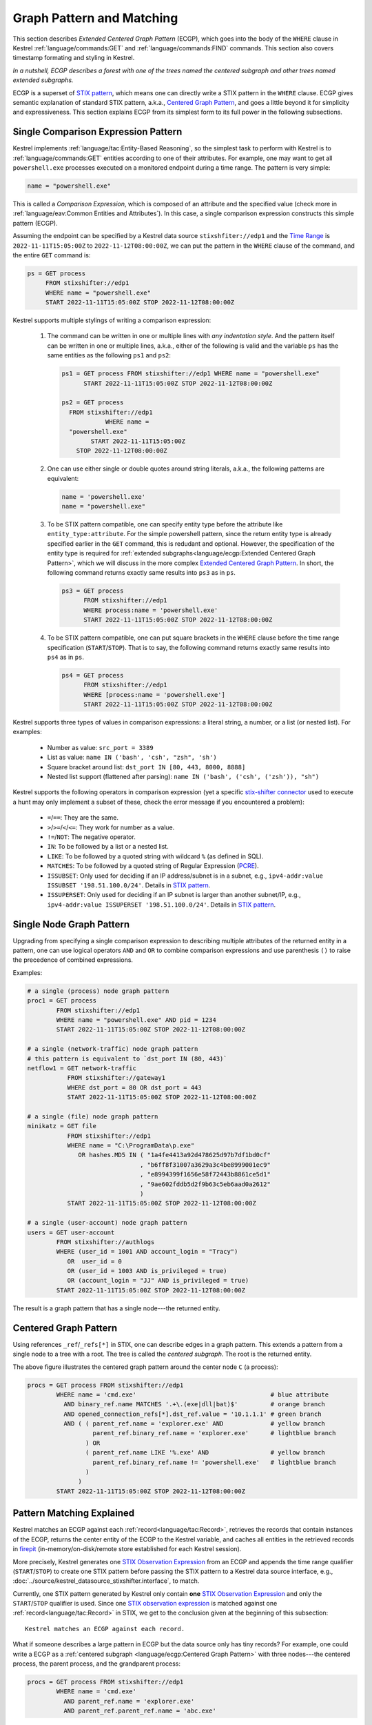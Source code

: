 ==========================
Graph Pattern and Matching
==========================

This section describes *Extended Centered Graph Pattern* (ECGP), which goes
into the body of the ``WHERE`` clause in Kestrel :ref:`language/commands:GET`
and :ref:`language/commands:FIND` commands. This section also covers timestamp
formating and styling in Kestrel.

*In a nutshell, ECGP describes a forest with one of the trees named the centered
subgraph and other trees named extended subgraphs.*

ECGP is a superset of `STIX pattern`_, which means one can directly write a
STIX pattern in the ``WHERE`` clause. ECGP gives semantic explanation of
standard STIX pattern, a.k.a., `Centered Graph Pattern`_, and goes a little
beyond it for simplicity and expressiveness. This section explains ECGP from
its simplest form to its full power in the following subsections.

Single Comparison Expression Pattern
====================================

Kestrel implements :ref:`language/tac:Entity-Based Reasoning`, so the simplest
task to perform with Kestrel is to :ref:`language/commands:GET` entities
according to one of their attributes. For example, one may want to get all
``powershell.exe`` processes executed on a monitored endpoint during a time
range. The pattern is very simple:

.. code-block:: coffeescript

    name = "powershell.exe"

This is called a *Comparison Expression*, which is composed of an attribute and
the specified value (check more in :ref:`language/eav:Common Entities and
Attributes`). In this case, a single comparison expression constructs this
simple pattern (ECGP). 

Assuming the endpoint can be specified by a Kestrel data source
``stixshfiter://edp1`` and the `Time Range`_ is ``2022-11-11T15:05:00Z`` to
``2022-11-12T08:00:00Z``, we can put the pattern in the ``WHERE`` clause of the
command, and the entire ``GET`` command is:

.. code-block:: coffeescript

    ps = GET process
         FROM stixshifter://edp1
         WHERE name = "powershell.exe"
         START 2022-11-11T15:05:00Z STOP 2022-11-12T08:00:00Z

Kestrel supports multiple stylings of writing a comparison expression:

    #. The command can be written in one or multiple lines with *any
       indentation style*. And the pattern itself can be written in one or
       multiple lines, a.k.a., either of the following is valid and the
       variable ``ps`` has the same entities as the following ``ps1`` and
       ``ps2``:

       .. code-block:: coffeescript

            ps1 = GET process FROM stixshifter://edp1 WHERE name = "powershell.exe"
                  START 2022-11-11T15:05:00Z STOP 2022-11-12T08:00:00Z

            ps2 = GET process
              FROM stixshifter://edp1
                        WHERE name =
              "powershell.exe"
                    START 2022-11-11T15:05:00Z
                STOP 2022-11-12T08:00:00Z

    #. One can use either single or double quotes around string literals,
       a.k.a., the following patterns are equivalent:

       .. code-block:: coffeescript

            name = 'powershell.exe'
            name = "powershell.exe"

    #. To be STIX pattern compatible, one can specify entity type before the
       attribute like ``entity_type:attribute``. For the simple powershell
       pattern, since the return entity type is already specified earlier in
       the ``GET`` command, this is redudant and optional. However, the
       specification of the entity type is required for :ref:`extended
       subgraphs<language/ecgp:Extended Centered Graph Pattern>`, which we will
       discuss in the more complex `Extended Centered Graph Pattern`_. In
       short, the following command returns exactly same results into ``ps3``
       as in ``ps``.

       .. code-block:: coffeescript

            ps3 = GET process
                  FROM stixshifter://edp1
                  WHERE process:name = 'powershell.exe'
                  START 2022-11-11T15:05:00Z STOP 2022-11-12T08:00:00Z

    #. To be STIX pattern compatible, one can put square brackets in the
       ``WHERE`` clause before the time range specification
       (``START``/``STOP``). That is to say, the following command returns
       exactly same results into ``ps4`` as in ``ps``.

       .. code-block:: coffeescript

            ps4 = GET process
                  FROM stixshifter://edp1
                  WHERE [process:name = 'powershell.exe']
                  START 2022-11-11T15:05:00Z STOP 2022-11-12T08:00:00Z

Kestrel supports three types of values in comparison expressions: a literal string, a
number, or a list (or nested list). For examples:

    - Number as value: ``src_port = 3389``

    - List as value: ``name IN ('bash', 'csh', "zsh", 'sh')``

    - Square bracket around list: ``dst_port IN [80, 443, 8000, 8888]``

    - Nested list support (flattened after parsing): ``name IN ('bash', ('csh', ('zsh')), "sh")``

Kestrel supports the following operators in comparison expression (yet a
specific `stix-shifter connector`_ used to execute a hunt may only implement a
subset of these, check the error message if you encountered a problem):

    - ``=``/``==``: They are the same.

    - ``>``/``>=``/``<``/``<=``: They work for number as a value.

    - ``!=``/``NOT``: The negative operator.

    - ``IN``: To be followed by a list or a nested list.

    - ``LIKE``: To be followed by a quoted string with wildcard ``%`` (as defined in SQL).

    - ``MATCHES``: To be followed by a quoted string of Regular Expression (`PCRE`_).

    - ``ISSUBSET``: Only used for deciding if an IP address/subnet is in a
      subnet, e.g., ``ipv4-addr:value ISSUBSET '198.51.100.0/24'``. Details in
      `STIX pattern`_.

    - ``ISSUPERSET``: Only used for deciding if an IP subnet is larger than
      another subnet/IP, e.g., ``ipv4-addr:value ISSUPERSET
      '198.51.100.0/24'``. Details in `STIX pattern`_.

Single Node Graph Pattern
=========================

Upgrading from specifying a single comparison expression to describing multiple
attributes of the returned entity in a pattern, one can use logical operators
``AND`` and ``OR`` to combine comparison expressions and use parenthesis ``()``
to raise the precedence of combined expressions.

Examples:

.. code-block:: coffeescript

    # a single (process) node graph pattern
    proc1 = GET process
            FROM stixshifter://edp1
            WHERE name = "powershell.exe" AND pid = 1234
            START 2022-11-11T15:05:00Z STOP 2022-11-12T08:00:00Z

    # a single (network-traffic) node graph pattern
    # this pattern is equivalent to `dst_port IN (80, 443)`
    netflow1 = GET network-traffic
               FROM stixshifter://gateway1
               WHERE dst_port = 80 OR dst_port = 443
               START 2022-11-11T15:05:00Z STOP 2022-11-12T08:00:00Z

    # a single (file) node graph pattern
    minikatz = GET file
               FROM stixshifter://edp1
               WHERE name = "C:\ProgramData\p.exe"
                  OR hashes.MD5 IN ( "1a4fe4413a92d478625d97b7df1bd0cf"
                                   , "b6ff8f31007a3629a3c4be8999001ec9"
                                   , "e8994399f1656e58f72443b8861ce5d1"
                                   , "9ae602fddb5d2f9b63c5eb6aad0a2612"
                                   )
               START 2022-11-11T15:05:00Z STOP 2022-11-12T08:00:00Z

    # a single (user-account) node graph pattern
    users = GET user-account
            FROM stixshifter://authlogs
            WHERE (user_id = 1001 AND account_login = "Tracy")
               OR  user_id = 0
               OR (user_id = 1003 AND is_privileged = true)
               OR (account_login = "JJ" AND is_privileged = true)
            START 2022-11-11T15:05:00Z STOP 2022-11-12T08:00:00Z

The result is a graph pattern that has a single node---the returned entity.

.. image:: ../images/ecgp_single_node_illustration.png
   :width: 50%
   :alt: ECGP: Single Node Graph Pattern.

Centered Graph Pattern
======================

Using references ``_ref``/``_refs[*]`` in STIX, one can describe edges in a
graph pattern.  This extends a pattern from a single node to a tree with a
root. The tree is called the *centered subgraph*. The root is the returned
entity.

.. image:: ../images/ecgp_centered_graph_illustration.png
   :width: 80%
   :alt: ECGP: Centered Graph Pattern.

The above figure illustrates the centered graph pattern around the center node
``C`` (a process):

.. code-block:: coffeescript

    procs = GET process FROM stixshifter://edp1
            WHERE name = 'cmd.exe'                                     # blue attribute
              AND binary_ref.name MATCHES '.+\.(exe|dll|bat)$'         # orange branch
              AND opened_connection_refs[*].dst_ref.value = '10.1.1.1' # green branch
              AND ( ( parent_ref.name = 'explorer.exe' AND             # yellow branch
                      parent_ref.binary_ref.name = 'explorer.exe'      # lightblue branch
                    ) OR
                    ( parent_ref.name LIKE '%.exe' AND                 # yellow branch
                      parent_ref.binary_ref.name != 'powershell.exe'   # lightblue branch
                    )
                  )
            START 2022-11-11T15:05:00Z STOP 2022-11-12T08:00:00Z

Pattern Matching Explained
==========================

Kestrel matches an ECGP against each :ref:`record<language/tac:Record>`,
retrieves the records that contain instances of the ECGP, returns the center
entity of the ECGP to the Kestrel variable, and caches all entities in the
retrieved records in `firepit`_ (in-memory/on-disk/remote store established for
each Kestrel session).

More precisely, Kestrel generates one `STIX Observation Expression`_ from an
ECGP and appends the time range qualifier (``START``/``STOP``) to create one
STIX pattern before passing the STIX pattern to a Kestrel data source
interface, e.g., :doc:`../source/kestrel_datasource_stixshifter.interface`, to
match.

Currently, one STIX pattern generated by Kestrel only contain **one** `STIX
Observation Expression`_ and only the ``START``/``STOP`` qualifier is used.
Since one `STIX observation expression`_ is matched against one
:ref:`record<language/tac:Record>` in STIX, we get to the conclusion given at
the beginning of this subsection:

::

    Kestrel matches an ECGP against each record.

What if someone describes a large pattern in ECGP but the data source only has
tiny records? For example, one could write a ECGP as a :ref:`centered subgraph
<language/ecgp:Centered Graph Pattern>` with three nodes---the centered
process, the parent process, and the grandparent process:

.. code-block:: coffeescript

    procs = GET process FROM stixshifter://edp1
            WHERE name = 'cmd.exe'
              AND parent_ref.name = 'explorer.exe'
              AND parent_ref.parent_ref.name = 'abc.exe'

If the data source ``edp1`` defines :ref:`records<language/tac:Record>` as
individual system events or system calls---a record mostly has a process and
its parent process, but not its grandparent process---the ECGP will match
nothing since no single record in ``edp1`` can satisfy the large pattern.

This is a fundamental limitation when we run Kestrel
(:ref:`language/tac:Entity-Based Reasoning`) on top of the traditional
record-based systems. A Kestrel runtime can potentially split one ECGP into
multiple STIX Observation Expressions to match against multiple records, but:

    #. STIX does not define the size/boundary of a
       :ref:`record<language/tac:Record>` (STIX observation), and it is unknown
       into how many STIX Observation Expressions to split an ECGP.

    #. Each data source defines the size/boundary of
       :ref:`records<language/tac:Record>` differently, and the definition is
       not always well documented or retrievable by Kestrel via an API.

We suggest users write small Kestrel ECGP (subgraph with one-hop radius) to
mitigate this issue in real-world uses, especially when users don't know how
large a :ref:`record<language/tac:Record>` in a data source is. Users can
explicitly split a large pattern into smaller patterns (in
:ref:`language/commands:GET` commands) plus a few Kestrel
:ref:`language/commands:FIND` to connect them.  Each Kestrel command like
:ref:`language/commands:GET` and :ref:`language/commands:FIND` generates one or
more STIX patterns and assmebles results.

A graph database instead of record-based storing/retrieving is the ultimate
solution to this problem. More is discussed at :doc:`../theory`.

Extended Centered Graph Pattern
===============================

`Pattern Matching Explained`_ concludes that Kestrel matches an ECGP against
each :ref:`record<language/tac:Record>`. On one hand, records limit the
matching. On the other hand, results could provide extra information to match
the centered subgraph---there could be information in a
:ref:`record<language/tac:Record>` that is not connected to the center entity
(root of the :ref:`centered subgraph <language/ecgp:Centered Graph Pattern>`),
but the information is useful/auxiliary in finding/matching the :ref:`centered
subgraph <language/ecgp:Centered Graph Pattern>`.

Since everything is part of a graph in :ref:`language/tac:Entity-Based
Reasoning` (more discussion in :doc:`../theory`), the auxiliary information
should be able to express as subgraphs. Now we add the concept of *extended
subgraph* to ECGP, so ECGP is called *extended centered graph pattern*.

.. image:: ../images/ecgp_full_illustration.png
   :width: 90%
   :alt: ECGP: Extended Centered Graph Pattern.

The above figure illustrates the extended centered graph pattern (``C`` is the
root of the centered subgraph; ``E`` is the root of extended subgraph):

.. code-block:: coffeescript

    procs = GET process FROM stixshifter://edp1
            WHERE name = 'cmd.exe'                                     # blue attribute
              AND binary_ref.name MATCHES '.+\.(exe|dll|bat)$'         # orange branch
              AND opened_connection_refs[*].dst_ref.value = '10.1.1.1' # green branch
              AND ipv4-addr:value NOT ISSUBSET '192.168.0.0/24'        # red subgraph
              AND ( ( parent_ref.name = 'explorer.exe' AND             # yellow branch
                      parent_ref.binary_ref.name = 'explorer.exe'      # lightblue branch
                    ) OR
                    ( parent_ref.name LIKE '%.exe' AND                 # yellow branch
                      parent_ref.binary_ref.name != 'powershell.exe'   # lightblue branch
                    )
                  )
              AND email-message:from_ref.value = 'admin@xyz.com'       # purple subgraph
            START 2022-11-11T15:05:00Z STOP 2022-11-12T08:00:00Z

The centered subgraph in this pattern is the same as the one in `Centered Graph
Pattern`_, while this ECGP specifies extra constraints for the match: any
matched record should contain an ``ipv4-addr`` in subnet ``192.168.0.0/24`` and
an email from ``admin@xyz.com``. Three rules for extended subgraph:

#. The root entity type of an extended subgraph should be different than the
   root entity type of the centered subgraph. Otherwise, the generated STIX
   pattern will view the extended subgraph as a branch from the centered
   subgraph.

#. The root entity type of an extended subgraph should be specified, followed
   by colon ``:``, then the attribute, operator, and value(s). The syntax is
   consistent with a STIX path, and the entity type is mandatory to mean an
   extended subgraph root.

#. The extended subgraphs can be spcified *anywhere* in the ECGP, which makes
   it possible to write complex logic, e.g., an extended subgraph is used when
   the centered graph is in one shape; otherwise, another extended subgraph or
   no extended subgraph is specified to help the match.

The example above is an extreme complex case to illustrate multiple unrelated
extended subgraphs in an ECGP. In real uses, the most commonly used extended
subgraph is host specification (only matching records on a specific host),
e.g.,

.. code-block:: coffeescript

    x-oca-asset:hostname = 'endpoint101'

Standard STIX does not have an `STIX Cyber Observable Objects`_ (SCO) for
host/pod/container, so OCA provides the customized SCO (entity) ``x-oca-asset``
as STIX extension at `OCA/stix-extension`_ (more description in
:ref:`language/eav:Entities in Kestrel`). ``x-oca-asset`` is supported by most
`stix-shifter connector`_. It has no reference from standard STIX SCO (entity)
so it is an isolated subgraph in a record, and the extended subgraph enables
pattern matching using such information.

Referring to a Variable
=======================

Beyond static patterns, Kestrel allows references to variables in ECGP, i.e.,
one can use ``variable.attribute`` to pass in a list of values in a
:ref:`comparison expression<language/ecgp:Single Comparison Expression
Pattern>` (not the variable itself since a comparison expression does not take
variable but values). This supports quick pattern building using existing
results, and it enables building patterns for cross-data source hunts.

.. code-block:: coffeescript

    # basic usage
    # `px` is a Kestrel variable of processes
    py1 = GET process FROM stixshifter://edp
          WHERE pid = px.pid

    # both `=` and `IN` are valid to use as operator for referred variable
    # py2 returns the same as py1
    py2 = GET process FROM stixshifter://edp
          WHERE pid IN px.pid

    # nested list is valid to use
    # all values will be flattened when parsed
    py3 = GET process FROM stixshifter://edp
          WHERE pid IN (123, px.pid, (4, 10548))

When one or more variable references are used in an ECGP, Kestrel automatically

#. Extracts the time ranges of entities (in the variables) from their
   :ref:`matched/retrieved records<language/ecgp:Pattern Matching Explained>`,

#. Unions the time ranges,

#. Adjusts the unioned time range with
   ``timerange_start/stop_offset`` in
   :doc:`../configuration`,

#. Generates the STIX pattern with the adjusted time range,

#. Passes the STIX pattern to a data source to match.

A user can override the generated time range by specifying ``START``/``STOP``
in the command where the the ECGP reside, e.g., :ref:`language/commands:GET`.

Two examples of variable references in an ECGP:

#. A hunter is traking lateral movement across two endpoints ``edp1`` and
   ``edp2``. She already grabbed a bunch of suspicious processes on ``edp1``
   into a Kestrel variable ``procs1``, and she retrieved all network traffic
   associated with processes into ``procs1``. Some of the network traffic have
   destination IP associated with ``edp2``, so she wants to trace the network
   traffic from ``procs1`` on ``edp1`` to a unknown list of processes on
   ``edp2`` and print their command lines. Assume ``edp1`` and ``edp2`` are
   configured as two Kestrel data sources, and she can do:

    .. code-block:: coffeescript

        # hunting with data source `stixshifter://edp1`
        procs1 = ...
        nt1 = FIND network-traffic CREATED BY procs1

        # display the source/destination IP/port
        # this is for human inspection purpose
        DISP nt1 ATTR src_ref.value, src_port, dst_ref.value, dst_port

        # get the other end of the network traffic, not in edp1 data, but in edp2 data/view
        # use <src IP, src port, dst IP, dst port, time> to uniquely identify the traffic
        # time is automatically inferred by Kestrel due to variable reference
        nt2 = GET network-traffic
              FROM stixshifter://edp2
              WHERE src_ref.value = nt1.src_ref.value
                AND src_port      = nt1.src_port
                AND dst_ref.value = nt1.dst_ref.value
                AND dst_port      = nt1.dst_port

        # more generally, <src_port, time> is usually sufficient as the unique identifier
        # time is automatically inferred by Kestrel due to variable reference
        # `nt2x` usually gets the same results as `nt2`
        nt2x = GET network-traffic
               FROM stixshifter://edp2
               WHERE src_ref.value = nt1.src_ref.value

        # now get the processes handling the traffic on `edp2` and print their command line
        procs2 = FIND process CREATED nt2
        DISP procs2 ATTR command_line

#. An endpoint ``edp`` is accessing the Internet through a proxy server
   ``pxy``. The Kestrel data source ``stixshifter://edp`` is the EDR on
   ``edp``, and another Kestrel data source ``stixshifter://pxy`` manages the
   proxy logs. Since all network traffic are proxyed, network traffic observed
   on ``edp`` all have remote IP as the proxy server, but not real remote IP.
   In order to get their real remote IP and run a Kestrel analytics to enrich
   the IP with some Threat Intelligence, the hunter needs to correlate the data
   first:

    .. code-block:: coffeescript

        # get the network traffic from `stixshifter://edp` to inspect
        nt_inner = ...

        # get the outter half of network traffic from the proxy using variable reference
        nt_outter = GET network-traffic
                    FROM stixshifter://pxy
                    WHERE src_ref.value = nt_inner.src_ref.value
                      AND src_port = nt_inner.src_port

        # display the real remote IP for human inspection
        DISP nt_outter ATTR dst_ref.value, dst_port

        # enrich the IPs in network-traffic with x-force threat intelligence
        APPLY python://xfeipenrich ON nt_outter

String and Raw String
=====================

Kestrel string literals in comparison expressions are like standard Python
strings. It supports escaping for special characters, e.g., ``\n`` means new
line.

String literals can be enclosed in matching single quotes (``'``) or double
quotes (``"``). The backslash (``\\``) character is used to escape characters
that otherwise have a special meaning, such as newline, backslash itself, or
the quote character.

Examples:

.. code-block:: coffeescript

    # the following will generate a STIX pattern
    # [process:command_line = 'powershell.exe "yes args"']
    pe1 = GET process FROM stixshifter://edp1
          WHERE command_line = "powershell.exe \"yes args\""

    # an easier way is to use single quote for string literal
    # when there are double quotes in the string
    # pe2 is the same as pe1
    pe2 = GET process FROM stixshifter://edp1
          WHERE command_line = 'powershell.exe "yes args"'

    # the following will generate a STIX pattern
    # [process:command_line = 'powershell.exe \'yes args\'']
    pe3 = GET process FROM stixshifter://edp1
          WHERE command_line = "powershell.exe 'yes args'"

    # backslash always needs to be escaped
    pe4 = GET process FROM stixshifter://edp1
          WHERE command_line = "C:\\Windows\\System32\\cmd.exe"

    # `\.` is the dot character in regex
    # use `\\.` since `\` needs to be escaped
    ps5 = GET process FROM stixshifter://edp1
          WHERE name MATCHES 'cmd\\.exe'

    # another regex escaping example that uses `\w` and `\.`
    ps5 = GET process FROM stixshifter://edp1
          WHERE name MATCHES '\\w+\\.exe'

The escaped strings are not friendly to the use of regular expression,
resulting one to write four backslashes ``\\\\`` to mean a single exact
backslash char, e.g., STIX pattern requires ``"[artifact:payload_bin MATCHES
'C:\\\\Windows\\\\system32\\\\svchost\\.exe']"`` to mean raw path
``C:\Windows\system32\svchost.exe``. This is explained in `Python re library`_.

To overcome the inconvenience, Kestrel provides *raw string* like Python does,
meaning there is no escaping character in a Kestrel raw string (raw string is
interpreted without escaping evaluation).

.. code-block:: coffeescript

    # f1 and f2 describes the same pattern:
    # using regex to match an exact string 'C:\Windows\System32\cmd.exe'

    f1 = GET file FROM stixshifter://edp1
         WHERE name MATCHES 'C:\\\\Windows\\\\System32\\\\cmd\\.exe'

    f2 = GET file FROM stixshifter://edp1
         WHERE name MATCHES r'C:\\Windows\\System32\\cmd\.exe'

    # raw string can be used not only in regex (keyword MATCHES), but any comparison expression
    # f3/f4 will get the same results as f1/f2, yet they use exact match instead of regex

    f3 = GET file FROM stixshifter://edp1
         WHERE name = 'C:\\Windows\\System32\\cmd.exe'

    f4 = GET file FROM stixshifter://edp1
         WHERE name = r'C:\Windows\System32\cmd.exe'

Time Range
==========

Both absolute and relative time ranges are supported in Kestrel (commands
:ref:`language/commands:GET` and :ref:`language/commands:FIND`).

Absolute Time Range
-------------------

Absolute time range is specified as ``START isotime STOP isotime`` where
``isotime`` is a string following the basic rules:

- `ISO 8601`_ format should be used.

- Both date and time are required. `ISO 8601`_ requires letter ``T`` between the two parts.

- UTC is the only timezone currently supported, which is indicated by the letter ``Z`` at the end.

- The time should be at least specified to *second*:

    - standard precision to *second*: ``2022-11-11T15:05:00Z``

    - sub-second support: ``2022-11-11T15:05:00.5Z``

    - millisecond support: ``2022-11-11T15:05:00.001Z``

    - microsecond support: ``2022-11-11T15:05:00.00001Z``

- Quoted or unquoted are both valid.

    - unquoted: ``2022-11-11T15:05:00Z``

    - single-quoted: ``'2022-11-11T15:05:00Z'``

    - double-quoted: ``"2022-11-11T15:05:00Z"``

- STIX compatible stylings:

    - standard STIX timestamp: ``t'2022-11-11T15:05:00Z'``

    - STIX variant (double quotes): ``t"2022-11-11T15:05:00Z"``

Relative Time Range
-------------------

Relative time range is specified as ``LAST int TIMEUNIT`` where ``TIMEUNIT``
are one of the keywords ``DAY``, ``HOUR``, ``MINUTE``, or ``SECOND``. When
executing, the parser will generate the absoluate time range using the system
time (where the Kestrel runtime executes) as the ``STOP`` time, and the
``START`` time goes back ``int`` ``TIMEUNIT`` according to the relative time
range specified.


.. _STIX pattern: http://docs.oasis-open.org/cti/stix/v2.0/stix-v2.0-part5-stix-patterning.html
.. _stix-shifter: https://github.com/opencybersecurityalliance/stix-shifter
.. _stix-shifter connector: https://github.com/opencybersecurityalliance/stix-shifter/blob/develop/OVERVIEW.md#available-connectors
.. _ISO 8601: https://en.wikipedia.org/wiki/ISO_8601
.. _PCRE: https://www.pcre.org/
.. _firepit: https://github.com/opencybersecurityalliance/firepit
.. _STIX Cyber Observable Objects: http://docs.oasis-open.org/cti/stix/v2.0/stix-v2.0-part4-cyber-observable-objects.html
.. _OCA/stix-extension: https://github.com/opencybersecurityalliance/stix-extensions
.. _STIX Observation Expression: http://docs.oasis-open.org/cti/stix/v2.0/cs01/part5-stix-patterning/stix-v2.0-cs01-part5-stix-patterning.html#_Toc496717745
.. _Python re library: https://docs.python.org/3/library/re.html
